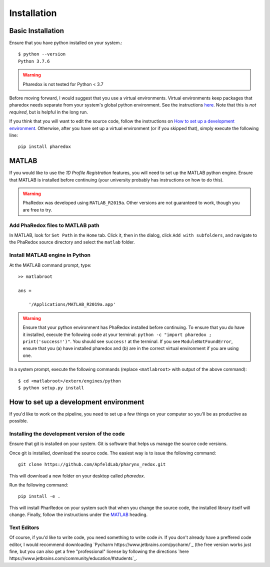 .. _installation:

############
Installation
############

Basic Installation
==================

Ensure that you have python installed on your system.::

    $ python --version
    Python 3.7.6

.. warning::
    Pharedox is not tested for Python < 3.7

Before moving forward, I would suggest that you use a virtual environments. Virtual environments keep packages that 
pharedox needs separate from your system's global python environment. See the instructions `here <https://python-guide-cn.readthedocs.io/en/latest/dev/virtualenvs.html>`_.
Note that this is *not required*, but is helpful in the long run.

If you think that you will want to edit the source code, follow the instructions on
`How to set up a development environment`_. Otherwise, after you have set up a
virtual environment (or if you skipped that), simply execute the following line::

    pip install pharedox

MATLAB
======

If you would like to use the `1D Profile Registration` features, you will need to set up the MATLAB python engine. Ensure that MATLAB is
installed before continuing (your university probably has instructions on how to do this).

.. warning::
    PhaRedox was developed using ``MATLAB_R2019a``. Other versions are not guaranteed
    to work, though you are free to try.


Add PhaRedox files to MATLAB path
*********************************
In MATLAB, look for ``Set Path`` in the ``Home`` tab. Click it, then in the dialog,
click ``Add with subfolders``, and navigate to the PhaRedox source directory and select
the ``matlab`` folder.

Install MATLAB engine in Python
*******************************

At the MATLAB command prompt, type::

    >> matlabroot

    ans =

        '/Applications/MATLAB_R2019a.app'

.. warning::
    Ensure that your python environment has PhaRedox installed before continuing. To ensure that you do have it installed,
    execute the following code at your terminal: ``python -c "import pharedox ; print('success!')"``. You should see ``success!``
    at the terminal. If you see ``ModuleNotFoundError``, ensure that you (a) have installed pharedox and (b) are in the correct 
    virtual environment if you are using one.


In a system prompt, execute the following commands (replace ``<matlabroot>`` with
output of the above command)::

    $ cd <matlabroot>/extern/engines/python
    $ python setup.py install


How to set up a development environment
=======================================
If you'd like to work on the pipeline, you need to set up a few things on your computer
so you'll be as productive as possible.

Installing the development version of the code
**********************************************

Ensure that git is installed on your system. Git is software that helps us manage the
source code versions.

Once git is installed, download the source code. The easiest way is to issue the
following command::

    git clone https://github.com/ApfeldLab/pharynx_redox.git

This will download a new folder on your desktop called `pharedox`.


Run the following command::

    pip install -e .

This will install PharRedox on your system such that when you change the source code,
the installed library itself will change. Finally, follow the instructions under the
`MATLAB`_ heading.

Text Editors
************

Of course, if you'd like to write code, you need something to write code *in*. If you
don't already have a preffered code editor, I would recommend downloading
`Pycharm https://www.jetbrains.com/pycharm/`_ (the free version works just fine, but
you can also get a free "professional" license by following the directions
`here https://www.jetbrains.com/community/education/#students`_.